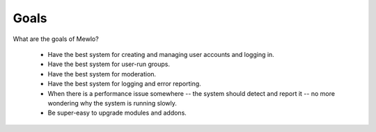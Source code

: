 Goals
=====


What are the goals of Mewlo?

   * Have the best system for creating and managing user accounts and logging in.
   * Have the best system for user-run groups.
   * Have the best system for moderation.
   * Have the best system for logging and error reporting.
   * When there is a performance issue somewhere -- the system should detect and report it -- no more wondering why the system is running slowly.
   * Be super-easy to upgrade modules and addons.